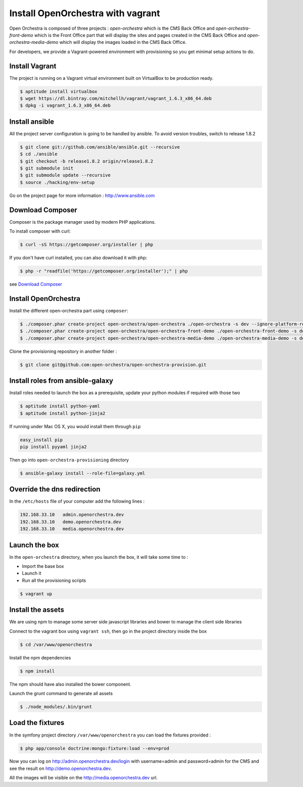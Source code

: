 Install OpenOrchestra with vagrant
==================================

Open Orchestra is composed of three projects : *open-orchestra* which is the CMS Back Office
and *open-orchestra-front-demo* which is the Front Office part that will display the sites
and pages created in the CMS Back Office and *open-orchestra-media-demo* which will display
the images loaded in the CMS Back Office.

For developers, we provide a Vagrant-powered environment with provisioning so you get minimal setup actions to do.

Install Vagrant
---------------
The project is running on a Vagrant virtual environment built on VirtualBox to be production ready.

.. code-block:: bash

    $ aptitude install virtualbox
    $ wget https://dl.bintray.com/mitchellh/vagrant/vagrant_1.6.3_x86_64.deb
    $ dpkg -i vagrant_1.6.3_x86_64.deb

Install ansible
---------------

All the project server configuration is going to be handled by ansible.
To avoid version troubles, switch to release 1.8.2

.. code-block:: bash

    $ git clone git://github.com/ansible/ansible.git --recursive
    $ cd ./ansible
    $ git checkout -b release1.8.2 origin/release1.8.2
    $ git submodule init
    $ git submodule update --recursive
    $ source ./hacking/env-setup

Go on the project page for more information : http://www.ansible.com

Download Composer
-----------------

Composer is the package manager used by modern PHP applications.

To install composer with curl:

.. code-block:: bash

    $ curl -sS https://getcomposer.org/installer | php

If you don't have curl installed, you can also download it with php:

.. code-block:: bash

    $ php -r "readfile('https://getcomposer.org/installer');" | php

see `Download Composer`_

Install OpenOrchestra
---------------------

Install the different open-orchestra part using ``composer``:

.. code-block:: bash

    $ ./composer.phar create-project open-orchestra/open-orchestra ./open-orchestra -s dev --ignore-platform-reqs
    $ ./composer.phar create-project open-orchestra/open-orchestra-front-demo ./open-orchestra-front-demo -s dev --ignore-platform-reqs
    $ ./composer.phar create-project open-orchestra/open-orchestra-media-demo ./open-orchestra-media-demo -s dev --ignore-platform-reqs

Clone the provisioning repository in another folder :

.. code-block:: bash

    $ git clone git@github.com:open-orchestra/open-orchestra-provision.git

Install roles from ansible-galaxy
---------------------------------

Install roles needed to launch the box
as a prerequisite, update your python modules if required with those two

.. code-block:: bash

    $ aptitude install python-yaml
    $ aptitude install python-jinja2

If running under Mac OS X, you would install them through ``pip``

.. code-block:: bash

    easy_install pip
    pip install pyyaml jinja2

Then go into ``open-orchestra-provisioning`` directory

.. code-block:: bash

    $ ansible-galaxy install --role-file=galaxy.yml

Override the dns redirection
----------------------------

In the ``/etc/hosts`` file of your computer add the following lines :

.. code-block:: text

    192.168.33.10   admin.openorchestra.dev
    192.168.33.10   demo.openorchestra.dev
    192.168.33.10   media.openorchestra.dev

Launch the box
--------------

In the ``open-orchestra`` directory, when you launch the box, it will take some time to :

* Import the base box
* Launch it
* Run all the provisioning scripts

.. code-block:: bash

    $ vagrant up

Install the assets
------------------

We are using npm to manage some server side javascript libraries and bower to manage the client side libraries

Connect to the vagrant box using ``vagrant ssh``, then go in the project directory inside the box

.. code-block:: bash

    $ cd /var/www/openorchestra

Install the npm dependencies

.. code-block:: bash

    $ npm install

The npm should have also installed the bower component.

Launch the grunt command to generate all assets

.. code-block:: bash

    $ ./node_modules/.bin/grunt

Load the fixtures
-----------------

In the symfony project directory ``/var/www/openorchestra`` you can load the fixtures provided :

.. code-block:: bash

    $ php app/console doctrine:mongo:fixture:load --env=prod

Now you can log on http://admin.openorchestra.dev/login with username=admin and password=admin for the CMS
and see the result on http://demo.openorchestra.dev.

All the images will be visible on the http://media.openorchestra.dev url.

.. _`Download Composer`: https://getcomposer.org/download/
